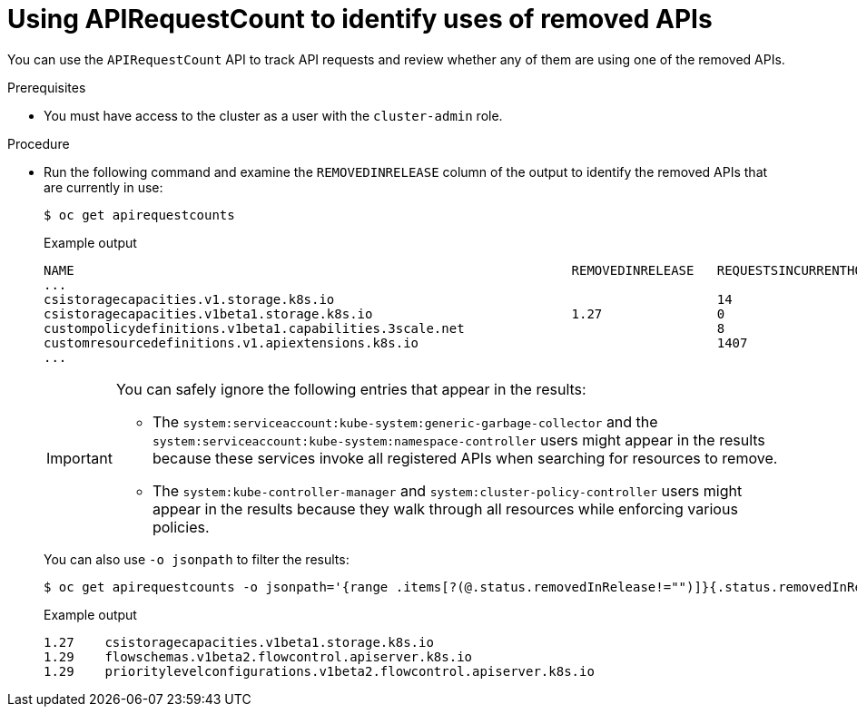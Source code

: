 // Module included in the following assemblies:
//
// * updating/preparing_for_updates/updating-cluster-prepare.adoc

:_mod-docs-content-type: PROCEDURE
[id="update-preparing-evaluate-apirequestcount_{context}"]
= Using APIRequestCount to identify uses of removed APIs

You can use the `APIRequestCount` API to track API requests and review whether any of them are using one of the removed APIs.

.Prerequisites

* You must have access to the cluster as a user with the `cluster-admin` role.

.Procedure

* Run the following command and examine the `REMOVEDINRELEASE` column of the output to identify the removed APIs that are currently in use:
+
[source,terminal]
----
$ oc get apirequestcounts
----
+
.Example output
[source,terminal]
----
NAME                                                                 REMOVEDINRELEASE   REQUESTSINCURRENTHOUR   REQUESTSINLAST24H
...
csistoragecapacities.v1.storage.k8s.io                                                  14                      380
csistoragecapacities.v1beta1.storage.k8s.io                          1.27               0                       16
custompolicydefinitions.v1beta1.capabilities.3scale.net                                 8                       158
customresourcedefinitions.v1.apiextensions.k8s.io                                       1407                    30148
...
----
+
[IMPORTANT]
====
You can safely ignore the following entries that appear in the results:

* The `system:serviceaccount:kube-system:generic-garbage-collector` and the `system:serviceaccount:kube-system:namespace-controller` users might appear in the results because these services invoke all registered APIs when searching for resources to remove.
* The `system:kube-controller-manager` and `system:cluster-policy-controller` users might appear in the results because they walk through all resources while enforcing various policies.
====
+
You can also use `-o jsonpath` to filter the results:
+
[source,terminal]
----
$ oc get apirequestcounts -o jsonpath='{range .items[?(@.status.removedInRelease!="")]}{.status.removedInRelease}{"\t"}{.metadata.name}{"\n"}{end}'
----
+
.Example output
[source,terminal]
----
1.27	csistoragecapacities.v1beta1.storage.k8s.io
1.29	flowschemas.v1beta2.flowcontrol.apiserver.k8s.io
1.29	prioritylevelconfigurations.v1beta2.flowcontrol.apiserver.k8s.io
----
